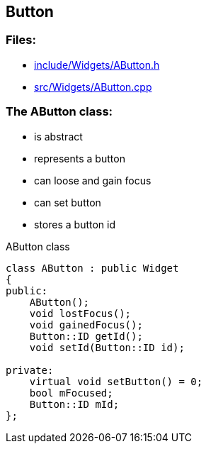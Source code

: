 == Button

//link:widgets/button.adoc[button.adoc]

=== Files:

* link:../../include/Widgets/AButton.h[include/Widgets/AButton.h]

* link:../../src/Widgets/AButton.cpp[src/Widgets/AButton.cpp]

=== The AButton class:

* is abstract

* represents a button

* can loose and gain focus

* can set button

* stores a button id

.AButton class
[source, C++]
----
class AButton : public Widget
{
public:
    AButton();
    void lostFocus();
    void gainedFocus();
    Button::ID getId();
    void setId(Button::ID id);

private:
    virtual void setButton() = 0;
    bool mFocused;
    Button::ID mId;
};
----
